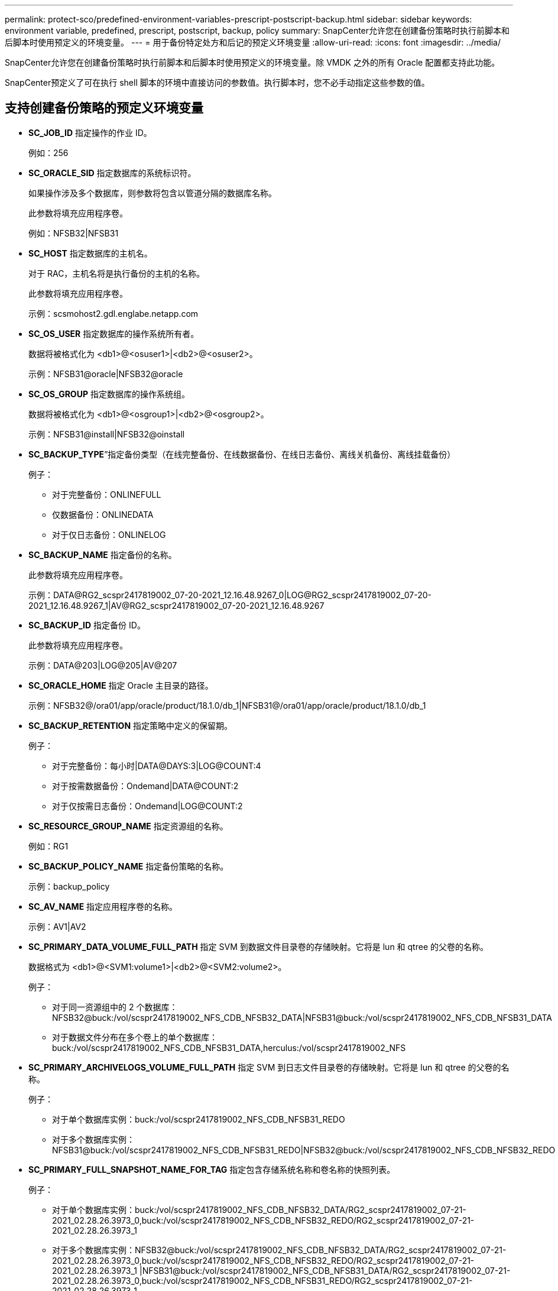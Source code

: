 ---
permalink: protect-sco/predefined-environment-variables-prescript-postscript-backup.html 
sidebar: sidebar 
keywords: environment variable, predefined, prescript, postscript, backup, policy 
summary: SnapCenter允许您在创建备份策略时执行前脚本和后脚本时使用预定义的环境变量。 
---
= 用于备份特定处方和后记的预定义环境变量
:allow-uri-read: 
:icons: font
:imagesdir: ../media/


[role="lead"]
SnapCenter允许您在创建备份策略时执行前脚本和后脚本时使用预定义的环境变量。除 VMDK 之外的所有 Oracle 配置都支持此功能。

SnapCenter预定义了可在执行 shell 脚本的环境中直接访问的参数值。执行脚本时，您不必手动指定这些参数的值。



== 支持创建备份策略的预定义环境变量

* *SC_JOB_ID* 指定操作的作业 ID。
+
例如：256

* *SC_ORACLE_SID* 指定数据库的系统标识符。
+
如果操作涉及多个数据库，则参数将包含以管道分隔的数据库名称。

+
此参数将填充应用程序卷。

+
例如：NFSB32|NFSB31

* *SC_HOST* 指定数据库的主机名。
+
对于 RAC，主机名将是执行备份的主机的名称。

+
此参数将填充应用程序卷。

+
示例：scsmohost2.gdl.englabe.netapp.com

* *SC_OS_USER* 指定数据库的操作系统所有者。
+
数据将被格式化为 <db1>@<osuser1>|<db2>@<osuser2>。

+
示例：NFSB31@oracle|NFSB32@oracle

* *SC_OS_GROUP* 指定数据库的操作系统组。
+
数据将被格式化为 <db1>@<osgroup1>|<db2>@<osgroup2>。

+
示例：NFSB31@install|NFSB32@oinstall

* *SC_BACKUP_TYPE*”指定备份类型（在线完整备份、在线数据备份、在线日志备份、离线关机备份、离线挂载备份）
+
例子：

+
** 对于完整备份：ONLINEFULL
** 仅数据备份：ONLINEDATA
** 对于仅日志备份：ONLINELOG


* *SC_BACKUP_NAME* 指定备份的名称。
+
此参数将填充应用程序卷。

+
示例：DATA@RG2_scspr2417819002_07-20-2021_12.16.48.9267_0|LOG@RG2_scspr2417819002_07-20-2021_12.16.48.9267_1|AV@RG2_scspr2417819002_07-20-2021_12.16.48.9267

* *SC_BACKUP_ID* 指定备份 ID。
+
此参数将填充应用程序卷。

+
示例：DATA@203|LOG@205|AV@207

* *SC_ORACLE_HOME* 指定 Oracle 主目录的路径。
+
示例：NFSB32@/ora01/app/oracle/product/18.1.0/db_1|NFSB31@/ora01/app/oracle/product/18.1.0/db_1

* *SC_BACKUP_RETENTION* 指定策略中定义的保留期。
+
例子：

+
** 对于完整备份：每小时|DATA@DAYS:3|LOG@COUNT:4
** 对于按需数据备份：Ondemand|DATA@COUNT:2
** 对于仅按需日志备份：Ondemand|LOG@COUNT:2


* *SC_RESOURCE_GROUP_NAME* 指定资源组的名称。
+
例如：RG1

* *SC_BACKUP_POLICY_NAME* 指定备份策略的名称。
+
示例：backup_policy

* *SC_AV_NAME* 指定应用程序卷的名称。
+
示例：AV1|AV2

* *SC_PRIMARY_DATA_VOLUME_FULL_PATH* 指定 SVM 到数据文件目录卷的存储映射。它将是 lun 和 qtree 的父卷的名称。
+
数据格式为 <db1>@<SVM1:volume1>|<db2>@<SVM2:volume2>。

+
例子：

+
** 对于同一资源组中的 2 个数据库：NFSB32@buck:/vol/scspr2417819002_NFS_CDB_NFSB32_DATA|NFSB31@buck:/vol/scspr2417819002_NFS_CDB_NFSB31_DATA
** 对于数据文件分布在多个卷上的单个数据库：buck:/vol/scspr2417819002_NFS_CDB_NFSB31_DATA,herculus:/vol/scspr2417819002_NFS


* *SC_PRIMARY_ARCHIVELOGS_VOLUME_FULL_PATH* 指定 SVM 到日志文件目录卷的存储映射。它将是 lun 和 qtree 的父卷的名称。
+
例子：

+
** 对于单个数据库实例：buck:/vol/scspr2417819002_NFS_CDB_NFSB31_REDO
** 对于多个数据库实例：NFSB31@buck:/vol/scspr2417819002_NFS_CDB_NFSB31_REDO|NFSB32@buck:/vol/scspr2417819002_NFS_CDB_NFSB32_REDO


* *SC_PRIMARY_FULL_SNAPSHOT_NAME_FOR_TAG* 指定包含存储系统名称和卷名称的快照列表。
+
例子：

+
** 对于单个数据库实例：buck:/vol/scspr2417819002_NFS_CDB_NFSB32_DATA/RG2_scspr2417819002_07-21-2021_02.28.26.3973_0,buck:/vol/scspr2417819002_NFS_CDB_NFSB32_REDO/RG2_scspr2417819002_07-21-2021_02.28.26.3973_1
** 对于多个数据库实例：NFSB32@buck:/vol/scspr2417819002_NFS_CDB_NFSB32_DATA/RG2_scspr2417819002_07-21-2021_02.28.26.3973_0,buck:/vol/scspr2417819002_NFS_CDB_NFSB32_REDO/RG2_scspr2417819002_07-21-2021_02.28.26.3973_1 |NFSB31@buck:/vol/scspr2417819002_NFS_CDB_NFSB31_DATA/RG2_scspr2417819002_07-21-2021_02.28.26.3973_0,buck:/vol/scspr2417819002_NFS_CDB_NFSB31_REDO/RG2_scspr2417819002_07-21-2021_02.28.26.3973_1


* *SC_PRIMARY_SNAPSHOT_NAMES* 指定备份期间创建的主快照的名称。
+
例子：

+
** 对于单个数据库实例：RG2_scspr2417819002_07-21-2021_02.28.26.3973_0,RG2_scspr2417819002_07-21-2021_02.28.26.3973_1
** 对于多个数据库实例：NFSB32@RG2_scspr2417819002_07-21-2021_02.28.26.3973_0,RG2_scspr2417819002_07-21-2021_02.28.26.3973_1|NFSB31@RG2_scspr2417819002_07-21-2021_02.28.26.3973_0,RG2_scspr2417819002_07-21-2021_02.28.26.3973_1
** 对于涉及 2 个卷的一致性组快照：cg3_R80404CBEF5V1_04-05-2021_03.08.03.4945_0_bfc279cc-28ad-465c-9d60-5487ac17b25d_2021_4_5_3_8_58_350


* *SC_PRIMARY_MOUNT_POINTS* 指定作为备份一部分的挂载点详细信息。
+
详细信息包括卷的安装目录，而不是备份文件的直接父目录。对于 ASM 配置，它是磁盘组的名称。

+
数据将被格式化为 <db1>@<mountpoint1,mountpoint2>|<db2>@<mountpoint1,mountpoint2>。

+
例子：

+
** 对于单个数据库实例：/mnt/nfsdb3_data、/mnt/nfsdb3_log、/mnt/nfsdb3_data1
** 对于多个数据库实例：NFSB31@/mnt/nfsdb31_data,/mnt/nfsdb31_log,/mnt/nfsdb31_data1|NFSB32@/mnt/nfsdb32_data,/mnt/nfsdb32_log,/mnt/nfsdb32_data1
** 对于 ASM：+DATA2DG,+LOG2DG


* *SC_PRIMARY_SNAPSHOTS_AND_MOUNT_POINTS* 指定在每个挂载点备份期间创建的快照的名称。
+
例子：

+
** 对于单个数据库实例：RG2_scspr2417819002_07-21-2021_02.28.26.3973_0:/mnt/nfsb32_data,RG2_scspr2417819002_07-21-2021_02.28.26.3973_1:/mnt/nfsb31_log
** 对于多个数据库实例：NFSB32@RG2_scspr2417819002_07-21-2021_02.28.26.3973_0:/mnt/nfsb32_data,RG2_scspr2417819002_07-21-2021_02.28.26.3973_1:/mnt/nfsb31_log|NFSB31@RG2_scspr2417819002_07-21-2021_02.28.26.3973_0:/mnt/nfsb31_data,RG2_scspr2417819002_07-21-2021_02.28.26.3973_1:/mnt/nfsb32_log


* *SC_ARCHIVELOGS_LOCATIONS* 指定存档日志目录的位置。
+
目录名称将是存档日志文件的直接父级。如果存档日志放置在多个位置，那么所有位置都会被捕获。这也包括 FRA 场景。如果目录使用软链接，则将填充相同的内容。

+
例子：

+
** 对于 NFS 上的单个数据库：/mnt/nfsdb2_log
** 对于 NFS 上的多个数据库以及放置在两个不同位置的 NFSB31 数据库存档日志：NFSB31@/mnt/nfsdb31_log1、/mnt/nfsdb31_log2|NFSB32@/mnt/nfsdb32_log
** 对于 ASM：+LOG2DG/ASMDB2/ARCHIVELOG/2021_07_15


* *SC_REDO_LOGS_LOCATIONS* 指定重做日志目录的位置。
+
目录名称将是重做日志文件的直接父级。如果目录使用软链接，则将填充相同的内容。

+
例子：

+
** 对于 NFS 上的单个数据库：/mnt/nfsdb2_data/newdb1
** 对于 NFS 上的多个数据库：NFSB31@/mnt/nfsdb31_data/newdb31|NFSB32@/mnt/nfsdb32_data/newdb32
** 对于 ASM：+LOG2DG/ASMDB2/ONLINELOG


* *SC_CONTROL_FILES_LOCATIONS* 指定控制文件目录的位置。
+
目录名称将是控制文件的直接父级。如果目录使用软链接，则将填充相同的内容。

+
例子：

+
** 对于 NFS 上的单个数据库：/mnt/nfsdb2_data/fra/newdb1,/mnt/nfsdb2_data/newdb1
** 对于 NFS 上的多个数据库：NFSB31@/mnt/nfsdb31_data/fra/newdb31,/mnt/nfsdb31_data/newdb31|NFSB32@/mnt/nfsdb32_data/fra/newdb32,/mnt/nfsdb32_data/newdb32
** 对于 ASM：+LOG2DG/ASMDB2/CONTROLFILE


* *SC_DATA_FILES_LOCATIONS*”指定数据文件目录的位置。
+
目录名称将是数据文件的直接父级。如果目录使用软链接，则将填充相同的内容。

+
例子：

+
** 对于 NFS 上的单个数据库：/mnt/nfsdb3_data1、/mnt/nfsdb3_data/NEWDB3/datafile
** 对于 NFS 上的多个数据库：NFSB31@/mnt/nfsdb31_data1,/mnt/nfsdb31_data/NEWDB31/datafile|NFSB32@/mnt/nfsdb32_data1,/mnt/nfsdb32_data/NEWDB32/datafile
** 对于 ASM：+DATA2DG/ASMDB2/DATAFILE、+DATA2DG/ASMDB2/TEMPFILE


* *SC_SNAPSHOT_LABEL* 指定二级标签的名称。
+
示例：每小时、每天、每周、每月或自定义标签。





== 支持的分隔符

* *:* 用于分隔 SVM 名称和卷名称
+
示例：buck:/vol/scspr2417819002_NFS_CDB_NFSB32_DATA/RG2_scspr2417819002_07-21-2021_02.28.26.3973_0,buck:/vol/scspr2417819002_NFS_CDB_NFSB32_REDO/RG2_scspr2417819002_07-21-2021_02.28.26.3973_1

* *@* 用于将数据与其数据库名称分开，并将值与其键分开。
+
例子：

+
** NFSB32 @ buck：/vol/scspr2417819002_NFS_CDB_NFSB32_DATA/RG2_scspr2417819002_07-21-2021_02.28.26.3973_0，buck：/vol/scspr2417819002_NFS_CDB_NFSB32_REDO/RG2_scspr2417819002_07-21-2021_02.28.26.3973_1 |NFSB31@buck:/vol/scspr2417819002_NFS_CDB_NFSB31_DATA/RG2_scspr2417819002_07-21-2021_02.28.26.3973_0,buck:/vol/scspr2417819002_NFS_CDB_NFSB31_REDO/RG2_scspr2417819002_07-21-2021_02.28.26.3973_1
** NFSB31@oracle|NFSB32@oracle


* *|* 用于分隔两个不同数据库之间的数据，以及分隔 SC_BACKUP_ID、SC_BACKUP_RETENTION 和 SC_BACKUP_NAME 参数的两个不同实体之间的数据。
+
例子：

+
** 数据@203|日志@205
** 每小时|数据@天数:3|日志@计数:4
** 数据@RG2_scspr2417819002_07-20-2021_12.16.48.9267_0|日志@RG2_scspr2417819002_07-20-2021_12.16.48.9267_1


* */* 用于将卷名称与 SC_PRIMARY_SNAPSHOT_NAMES 和 SC_PRIMARY_FULL_SNAPSHOT_NAME_FOR_TAG 参数的快照分开。
+
示例：NFSB32 @ buck：/vol/scspr2417819002_NFS_CDB_NFSB32_DATA/RG2_scspr2417819002_07-21-2021_02.28.26.3973_0，buck：/vol/scspr2417819002_NFS_CDB_NFSB32_REDO/RG2_scspr2417819002_07-21-2021_02.28.26.3973_1

* *,* 用于分隔同一 DB 的变量集。
+
示例：NFSB32 @ buck：/vol/scspr2417819002_NFS_CDB_NFSB32_DATA/RG2_scspr2417819002_07-21-2021_02.28.26.3973_0，buck：/vol/scspr2417819002_NFS_CDB_NFSB32_REDO/RG2_scspr2417819002_07-21-2021_02.28.26.3973_1 |NFSB31@buck:/vol/scspr2417819002_NFS_CDB_NFSB31_DATA/RG2_scspr2417819002_07-21-2021_02.28.26.3973_0,buck:/vol/scspr2417819002_NFS_CDB_NFSB31_REDO/RG2_scspr2417819002_07-21-2021_02.28.26.3973_1


